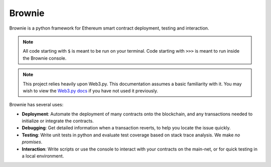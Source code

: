 =======
Brownie
=======

Brownie is a python framework for Ethereum smart contract deployment, testing and interaction.

.. note::

    All code starting with ``$`` is meant to be run on your terminal. Code starting with ``>>>`` is meant to run inside the Brownie console.

.. note::

    This project relies heavily upon Web3.py. This documentation assumes a basic familiarity with it. You may wish to view the `Web3.py docs <https://web3py.readthedocs.io/en/stable/index.html>`__ if you have not used it previously.

Brownie has several uses:

* **Deployment**: Automate the deployment of many contracts onto the blockchain, and any transactions needed to initialize or integrate the contracts.
* **Debugging**: Get detailed information when a transaction reverts, to help you locate the issue quickly.
* **Testing**: Write unit tests in python and evaluate test coverage based on stack trace analysis. We make *no promises*.
* **Interaction**: Write scripts or use the console to interact with your contracts on the main-net, or for quick testing in a local environment.
